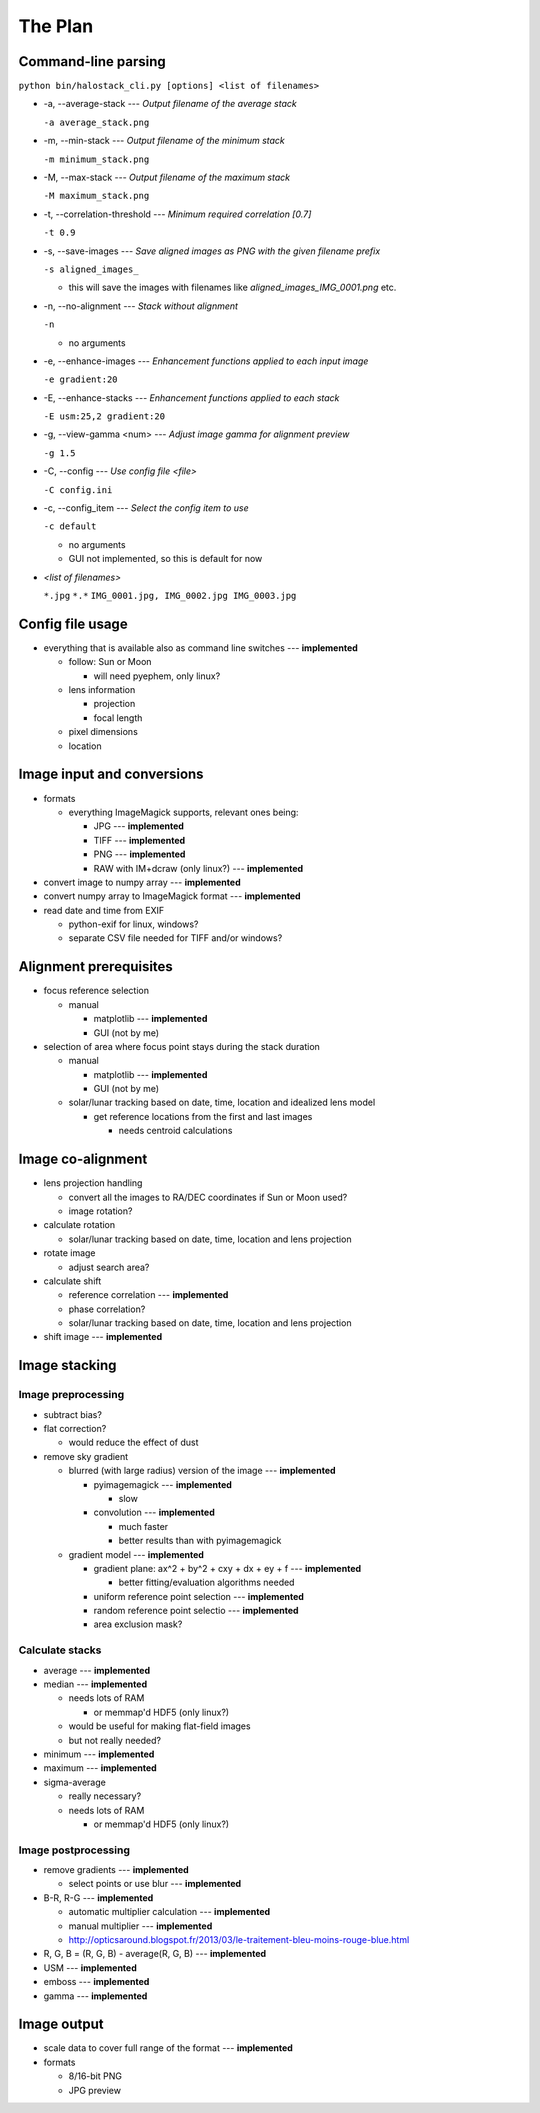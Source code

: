 
The Plan
========

Command-line parsing
--------------------

``python bin/halostack_cli.py [options] <list of filenames>``

- -a, --average-stack --- *Output filename of the average stack*

  ``-a average_stack.png``

- -m, --min-stack --- *Output filename of the minimum stack*

  ``-m minimum_stack.png``

- -M, --max-stack --- *Output filename of the maximum stack*

  ``-M maximum_stack.png``

.. - -d, --median-stack --- *Output filename of the median stack*

..  ``-d median_stack.png``

- -t, --correlation-threshold --- *Minimum required correlation [0.7]*

  ``-t 0.9``

- -s, --save-images --- *Save aligned images as PNG with the given filename prefix*

  ``-s aligned_images_``

  - this will save the images with filenames like *aligned_images_IMG_0001.png* etc.

- -n, --no-alignment --- *Stack without alignment*

  ``-n``

  - no arguments

- -e, --enhance-images --- *Enhancement functions applied to each input image*

  ``-e gradient:20``

- -E, --enhance-stacks --- *Enhancement functions applied to each stack*

  ``-E usm:25,2 gradient:20``

- -g, --view-gamma <num> --- *Adjust image gamma for alignment preview*

  ``-g 1.5``

- -C, --config --- *Use config file <file>*

  ``-C config.ini``

- -c, --config_item --- *Select the config item to use*

  ``-c default``

  - no arguments
  - GUI not implemented, so this is default for now

- *<list of filenames>*

  ``*.jpg``
  ``*.*``
  ``IMG_0001.jpg, IMG_0002.jpg IMG_0003.jpg``

Config file usage
-----------------

- everything that is available also as command line switches --- **implemented**

  - follow: Sun or Moon

    - will need pyephem, only linux?

  - lens information

    - projection
    - focal length

  - pixel dimensions
  - location


Image input and conversions
------------------------------

- formats

  - everything ImageMagick supports, relevant ones being:

    - JPG --- **implemented**
    - TIFF --- **implemented**
    - PNG --- **implemented**
    - RAW with IM+dcraw (only linux?) --- **implemented**

- convert image to numpy array --- **implemented**
- convert numpy array to ImageMagick format --- **implemented**
- read date and time from EXIF

  - python-exif for linux, windows?
  - separate CSV file needed for TIFF and/or windows?

Alignment prerequisites
-----------------------

- focus reference selection

  - manual

    - matplotlib --- **implemented**
    - GUI (not by me)

- selection of area where focus point stays during the stack duration

  - manual

    - matplotlib --- **implemented**
    - GUI (not by me)

  - solar/lunar tracking based on date, time, location and idealized lens model

    - get reference locations from the first and last images

      - needs centroid calculations

Image co-alignment
------------------

- lens projection handling

  - convert all the images to RA/DEC coordinates if Sun or Moon used?

  - image rotation?

- calculate rotation

  - solar/lunar tracking based on date, time, location and lens projection

- rotate image
  
  - adjust search area?

- calculate shift

  - reference correlation --- **implemented**
  - phase correlation?
  - solar/lunar tracking based on date, time, location and lens projection

- shift image --- **implemented**


Image stacking
--------------

Image preprocessing
___________________

- subtract bias?
- flat correction?

  - would reduce the effect of dust

- remove sky gradient

  - blurred (with large radius) version of the image --- **implemented**

    - pyimagemagick --- **implemented**

      - slow

    - convolution --- **implemented**

      - much faster
      - better results than with pyimagemagick

  - gradient model --- **implemented**

    - gradient plane: ax^2 + by^2 + cxy + dx + ey + f --- **implemented**

      - better fitting/evaluation algorithms needed

    - uniform reference point selection --- **implemented**
    - random reference point selectio --- **implemented**
    - area exclusion mask?

Calculate stacks
________________

- average --- **implemented**
- median --- **implemented**

  - needs lots of RAM

    - or memmap'd HDF5 (only linux?)

  - would be useful for making flat-field images
  - but not really needed?

- minimum --- **implemented**
- maximum --- **implemented**
- sigma-average

  - really necessary?
  - needs lots of RAM

    - or memmap'd HDF5 (only linux?)

Image postprocessing
____________________

- remove gradients --- **implemented**

  - select points or use blur --- **implemented**

- B-R, R-G --- **implemented**

  - automatic multiplier calculation --- **implemented**
  - manual multiplier --- **implemented**
  - http://opticsaround.blogspot.fr/2013/03/le-traitement-bleu-moins-rouge-blue.html

- R, G, B = (R, G, B) - average(R, G, B) --- **implemented**
- USM --- **implemented**
- emboss --- **implemented**
- gamma --- **implemented**

Image output
-----------------

- scale data to cover full range of the format --- **implemented**

- formats

  - 8/16-bit PNG
  - JPG preview
